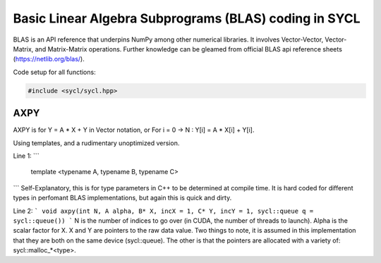 Basic Linear Algebra Subprograms (BLAS) coding in SYCL
=======

.. _Introduction:

BLAS is an API reference that underpins NumPy among other numerical libraries.
It involves Vector-Vector, Vector-Matrix, and Matrix-Matrix operations.
Further knowledge can be gleamed from official BLAS api reference sheets (https://netlib.org/blas/).

Code setup for all functions:

.. code-block:: cpp

    #include <sycl/sycl.hpp>


---------
AXPY
---------

AXPY is for Y = A * X + Y in Vector notation, or For i = 0 -> N : Y[i] = A * X[i] + Y[i].

Using templates, and a rudimentary unoptimized version.

.. code-block:: cpp
    template <typename A, typename B, typename C>
    void axpy(int N, A alpha, B* X, incX = 1, C* Y, incY = 1, sycl::queue q = sycl::queue())
    {
        q.submit(
        [&](sycl::handler &handler)
        {
            handler.parallel_for(sycl::range<1>(N), [=](sycl::id<1> i){
                int64_t Xindex = i * incX;
                int64_t Yindex = i * incY;
                Y[Yindex] = ((C) alpha * (C) X[Xindex]) + Y[Yindex]; });
        });
    }

Line 1:
```
    template <typename A, typename B, typename C>
```
Self-Explanatory, this is for type parameters in C++ to be determined at compile time.
It is hard coded for different types in perfomant BLAS implementations, but again this is quick and dirty.

Line 2:
```
void axpy(int N, A alpha, B* X, incX = 1, C* Y, incY = 1, sycl::queue q = sycl::queue())
```
N is the number of indices to go over (in CUDA, the number of threads to launch).
Alpha is the scalar factor for X.
X and Y are pointers to the raw data value. Two things to note, it is assumed in this implementation that they are both
on the same device (sycl::queue). The other is that the pointers are allocated with a variety of: sycl::malloc_*<type>.
